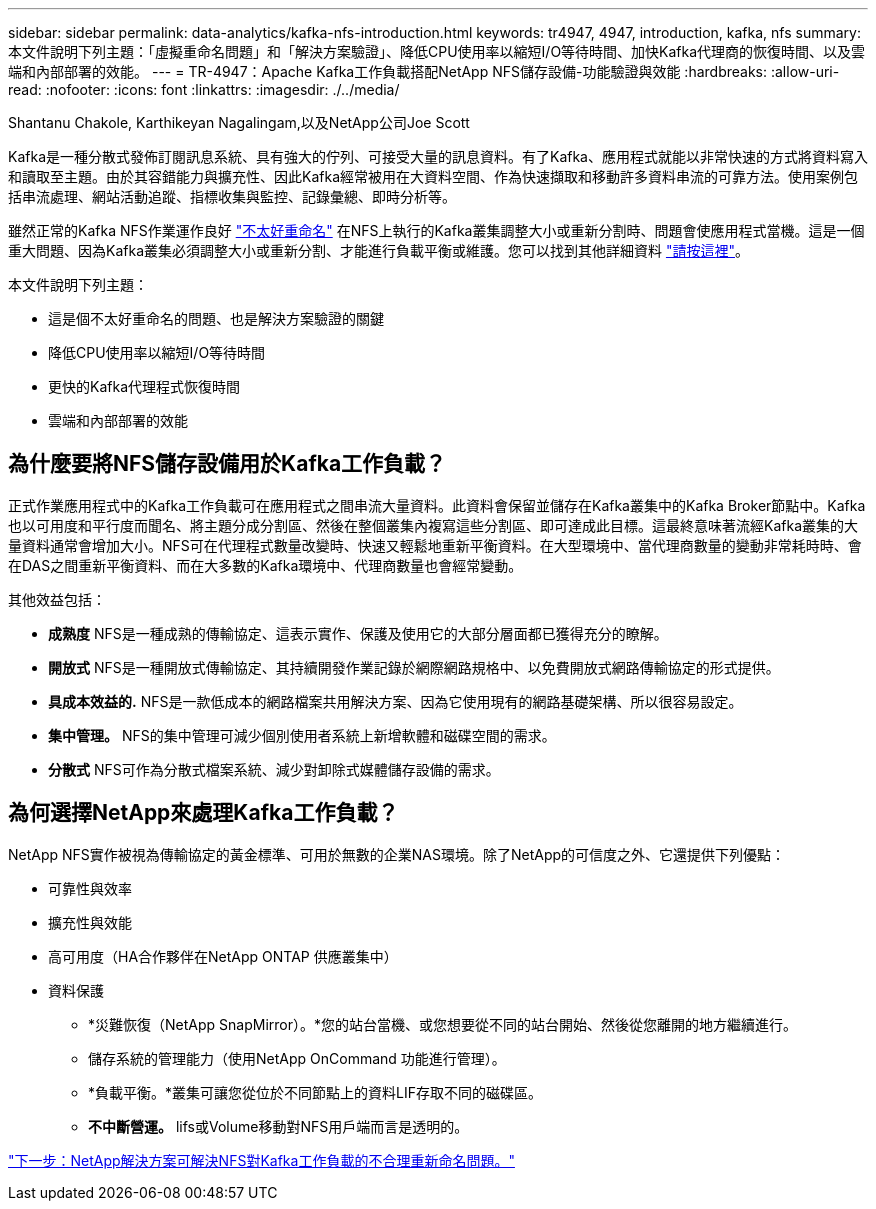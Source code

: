 ---
sidebar: sidebar 
permalink: data-analytics/kafka-nfs-introduction.html 
keywords: tr4947, 4947, introduction, kafka, nfs 
summary: 本文件說明下列主題：「虛擬重命名問題」和「解決方案驗證」、降低CPU使用率以縮短I/O等待時間、加快Kafka代理商的恢復時間、以及雲端和內部部署的效能。 
---
= TR-4947：Apache Kafka工作負載搭配NetApp NFS儲存設備-功能驗證與效能
:hardbreaks:
:allow-uri-read: 
:nofooter: 
:icons: font
:linkattrs: 
:imagesdir: ./../media/


Shantanu Chakole, Karthikeyan Nagalingam,以及NetApp公司Joe Scott

[role="lead"]
Kafka是一種分散式發佈訂閱訊息系統、具有強大的佇列、可接受大量的訊息資料。有了Kafka、應用程式就能以非常快速的方式將資料寫入和讀取至主題。由於其容錯能力與擴充性、因此Kafka經常被用在大資料空間、作為快速擷取和移動許多資料串流的可靠方法。使用案例包括串流處理、網站活動追蹤、指標收集與監控、記錄彙總、即時分析等。

雖然正常的Kafka NFS作業運作良好 https://sbg.technology/2018/07/10/kafka-nfs/["不太好重命名"^] 在NFS上執行的Kafka叢集調整大小或重新分割時、問題會使應用程式當機。這是一個重大問題、因為Kafka叢集必須調整大小或重新分割、才能進行負載平衡或維護。您可以找到其他詳細資料 https://www.netapp.com/blog/ontap-ready-for-streaming-applications/["請按這裡"^]。

本文件說明下列主題：

* 這是個不太好重命名的問題、也是解決方案驗證的關鍵
* 降低CPU使用率以縮短I/O等待時間
* 更快的Kafka代理程式恢復時間
* 雲端和內部部署的效能




== 為什麼要將NFS儲存設備用於Kafka工作負載？

正式作業應用程式中的Kafka工作負載可在應用程式之間串流大量資料。此資料會保留並儲存在Kafka叢集中的Kafka Broker節點中。Kafka也以可用度和平行度而聞名、將主題分成分割區、然後在整個叢集內複寫這些分割區、即可達成此目標。這最終意味著流經Kafka叢集的大量資料通常會增加大小。NFS可在代理程式數量改變時、快速又輕鬆地重新平衡資料。在大型環境中、當代理商數量的變動非常耗時時、會在DAS之間重新平衡資料、而在大多數的Kafka環境中、代理商數量也會經常變動。

其他效益包括：

* *成熟度* NFS是一種成熟的傳輸協定、這表示實作、保護及使用它的大部分層面都已獲得充分的瞭解。
* *開放式* NFS是一種開放式傳輸協定、其持續開發作業記錄於網際網路規格中、以免費開放式網路傳輸協定的形式提供。
* *具成本效益的.* NFS是一款低成本的網路檔案共用解決方案、因為它使用現有的網路基礎架構、所以很容易設定。
* *集中管理。* NFS的集中管理可減少個別使用者系統上新增軟體和磁碟空間的需求。
* *分散式* NFS可作為分散式檔案系統、減少對卸除式媒體儲存設備的需求。




== 為何選擇NetApp來處理Kafka工作負載？

NetApp NFS實作被視為傳輸協定的黃金標準、可用於無數的企業NAS環境。除了NetApp的可信度之外、它還提供下列優點：

* 可靠性與效率
* 擴充性與效能
* 高可用度（HA合作夥伴在NetApp ONTAP 供應叢集中）
* 資料保護
+
** *災難恢復（NetApp SnapMirror）。*您的站台當機、或您想要從不同的站台開始、然後從您離開的地方繼續進行。
** 儲存系統的管理能力（使用NetApp OnCommand 功能進行管理）。
** *負載平衡。*叢集可讓您從位於不同節點上的資料LIF存取不同的磁碟區。
** *不中斷營運。* lifs或Volume移動對NFS用戶端而言是透明的。




link:kafka-nfs-netapp-solution-for-silly-rename-issue-in-nfs-to-kafka-workload.html["下一步：NetApp解決方案可解決NFS對Kafka工作負載的不合理重新命名問題。"]
